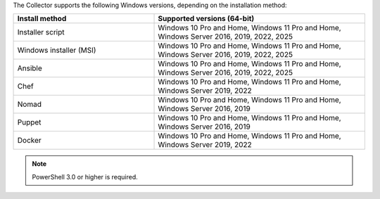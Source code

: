 The Collector supports the following Windows versions, depending on the installation method:

.. list-table::
  :header-rows: 1
  :widths: 40 60
  :width: 100%

  * - Install method
    - Supported versions (64-bit)
  * - Installer script
    - Windows 10 Pro and Home, Windows 11 Pro and Home, Windows Server 2016, 2019, 2022, 2025
  * - Windows installer (MSI)
    - Windows 10 Pro and Home, Windows 11 Pro and Home, Windows Server 2016, 2019, 2022, 2025
  * - Ansible
    - Windows 10 Pro and Home, Windows 11 Pro and Home, Windows Server 2016, 2019, 2022, 2025
  * - Chef
    - Windows 10 Pro and Home, Windows 11 Pro and Home, Windows Server 2019, 2022
  * - Nomad
    - Windows 10 Pro and Home, Windows 11 Pro and Home, Windows Server 2016, 2019
  * - Puppet
    - Windows 10 Pro and Home, Windows 11 Pro and Home, Windows Server 2016, 2019
  * - Docker
    - Windows 10 Pro and Home, Windows 11 Pro and Home, Windows Server 2019, 2022

.. note:: PowerShell 3.0 or higher is required.